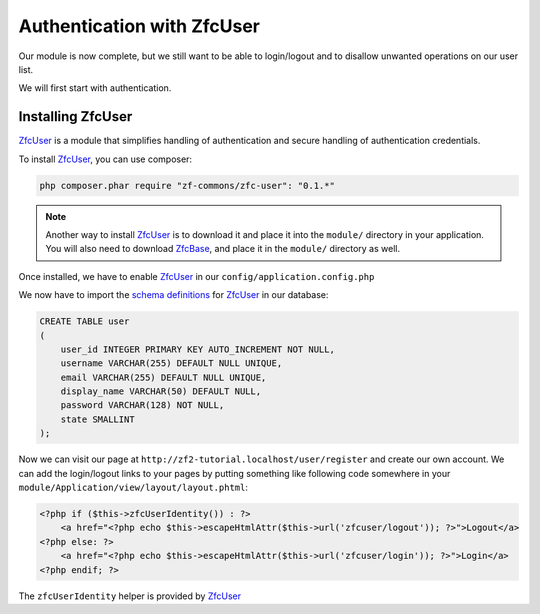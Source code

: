 .. _user-guide.authentication-with-zfc-user:

Authentication with ZfcUser
===========================

Our module is now complete, but we still want to be able to login/logout
and to disallow unwanted operations on our user list.

We will first start with authentication.

Installing ZfcUser
------------------

`ZfcUser`_ is a module that simplifies handling of authentication and secure handling
of authentication credentials.

To install `ZfcUser`_, you can use composer:

.. code-block:: bash

    php composer.phar require "zf-commons/zfc-user": "0.1.*"

.. note::

    Another way to install `ZfcUser`_ is to download it and place it into the ``module/``
    directory in your application. You will also need to download `ZfcBase`_, and place
    it in the ``module/`` directory as well.

Once installed, we have to enable `ZfcUser`_ in our ``config/application.config.php``

.. code-block:: php
    :emphasize-lines: 3,4

        <?php
        return array(
            'modules' => array(
                'ZfcBase',                  // <-- Add this line
                'ZfcUser',                  // <-- Add this line
                'Application',
                'Album',
            ),

            // ...st_inconveniente

We now have to import the `schema definitions`_ for `ZfcUser`_ in our database:

.. code-block:: sql

   CREATE TABLE user
   (
       user_id INTEGER PRIMARY KEY AUTO_INCREMENT NOT NULL,
       username VARCHAR(255) DEFAULT NULL UNIQUE,
       email VARCHAR(255) DEFAULT NULL UNIQUE,
       display_name VARCHAR(50) DEFAULT NULL,
       password VARCHAR(128) NOT NULL,
       state SMALLINT
   );

Now we can visit our page at ``http://zf2-tutorial.localhost/user/register`` and create
our own account. We can add the login/logout links to your pages by putting something like
following code somewhere in your ``module/Application/view/layout/layout.phtml``:

.. code-block:: php

   <?php if ($this->zfcUserIdentity()) : ?>
       <a href="<?php echo $this->escapeHtmlAttr($this->url('zfcuser/logout')); ?>">Logout</a>
   <?php else: ?>
       <a href="<?php echo $this->escapeHtmlAttr($this->url('zfcuser/login')); ?>">Login</a>
   <?php endif; ?>

The ``zfcUserIdentity`` helper is provided by `ZfcUser`_

.. _`ZfcUser`: https://github.com/ZF-Commons/ZfcUser
.. _`ZfcBase`: https://github.com/ZF-Commons/ZfcBase
.. _`schema definitions`: https://github.com/ZF-Commons/ZfcUser/blob/0.1.1/data/schema.sql